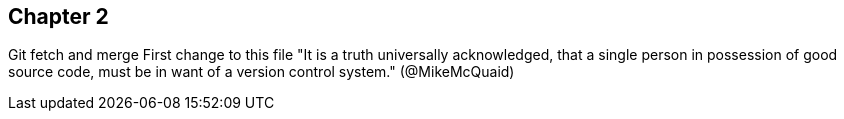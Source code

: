 == Chapter 2
Git fetch and merge
First change to this file
"It is a truth universally acknowledged, that a single person in
possession of good source code, must be in want of a version control
system." (@MikeMcQuaid)